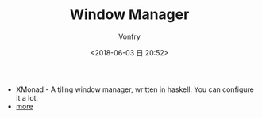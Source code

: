 #+TITLE: Window Manager
#+DATE: <2018-06-03 日 20:52>
#+AUTHOR: Vonfry

- XMonad - A tiling window manager, written in haskell. You can configure it a lot.
- [[https://www.slant.co/topics/390/~best-window-managers-for-linux][more]]

